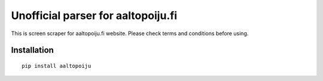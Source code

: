 Unofficial parser for aaltopoiju.fi
===================================

This is screen scraper for aaltopoiju.fi website. Please check terms and conditions before using.

Installation
------------

::

  pip install aaltopoiju


